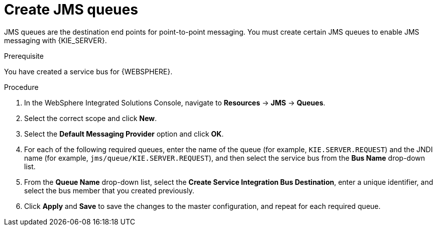 [id='was-jms-queues-create-proc']
= Create JMS queues

JMS queues are the destination end points for point-to-point messaging. You must create certain JMS queues to enable JMS messaging with {KIE_SERVER}.

.Prerequisite
You have created a service bus for {WEBSPHERE}.

.Procedure
. In the WebSphere Integrated Solutions Console, navigate to *Resources* -> *JMS* -> *Queues*.
. Select the correct scope and click *New*.
. Select the *Default Messaging Provider* option and click *OK*.
. For each of the following required queues, enter the name of the queue (for example, `KIE.SERVER.REQUEST`) and the JNDI name (for example, `jms/queue/KIE.SERVER.REQUEST`), and then select the service bus from the *Bus Name* drop-down list.
. From the *Queue Name* drop-down list, select the *Create Service Integration Bus Destination*, enter a unique identifier, and select the bus member that you created previously.
. Click *Apply* and *Save* to save the changes to the master configuration, and repeat for each required queue.
